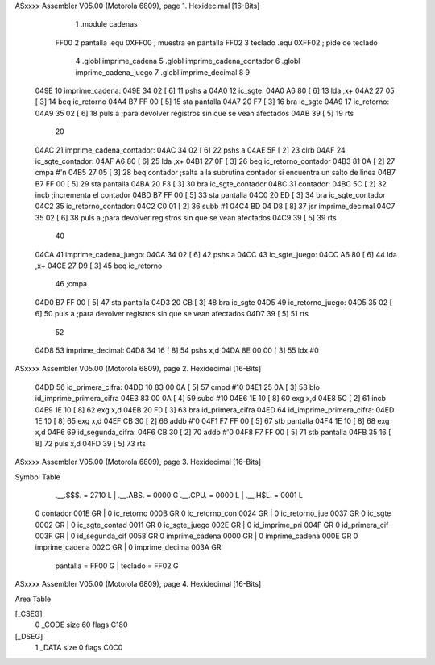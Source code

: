 ASxxxx Assembler V05.00  (Motorola 6809), page 1.
Hexidecimal [16-Bits]



                              1     .module cadenas
                     FF00     2 pantalla    .equ 0XFF00     ; muestra en pantalla
                     FF02     3 teclado     .equ 0XFF02     ; pide de teclado
                              4     .globl imprime_cadena
                              5     .globl imprime_cadena_contador
                              6     .globl imprime_cadena_juego
                              7     .globl imprime_decimal
                              8 
                              9 
   049E                      10 imprime_cadena:
   049E 34 02         [ 6]   11     pshs        a
   04A0                      12     ic_sgte:
   04A0 A6 80         [ 6]   13         lda     ,x+
   04A2 27 05         [ 3]   14         beq     ic_retorno
   04A4 B7 FF 00      [ 5]   15         sta     pantalla
   04A7 20 F7         [ 3]   16         bra     ic_sgte
   04A9                      17     ic_retorno:
   04A9 35 02         [ 6]   18         puls    a   ;para devolver registros sin que se vean afectados
   04AB 39            [ 5]   19         rts
                             20 
   04AC                      21 imprime_cadena_contador:
   04AC 34 02         [ 6]   22     pshs        a
   04AE 5F            [ 2]   23     clrb        
   04AF                      24     ic_sgte_contador:
   04AF A6 80         [ 6]   25         lda     ,x+
   04B1 27 0F         [ 3]   26         beq     ic_retorno_contador
   04B3 81 0A         [ 2]   27         cmpa    #'\n
   04B5 27 05         [ 3]   28         beq     contador    ;salta a la subrutina contador si encuentra un salto de linea
   04B7 B7 FF 00      [ 5]   29         sta     pantalla
   04BA 20 F3         [ 3]   30         bra     ic_sgte_contador
   04BC                      31     contador:
   04BC 5C            [ 2]   32         incb    ;incrementa el contador
   04BD B7 FF 00      [ 5]   33         sta     pantalla
   04C0 20 ED         [ 3]   34         bra     ic_sgte_contador
   04C2                      35     ic_retorno_contador:
   04C2 C0 01         [ 2]   36         subb    #1
   04C4 BD 04 D8      [ 8]   37         jsr     imprime_decimal
   04C7 35 02         [ 6]   38         puls    a   ;para devolver registros sin que se vean afectados
   04C9 39            [ 5]   39         rts
                             40 
   04CA                      41 imprime_cadena_juego:
   04CA 34 02         [ 6]   42     pshs        a
   04CC                      43     ic_sgte_juego:
   04CC A6 80         [ 6]   44         lda     ,x+
   04CE 27 D9         [ 3]   45         beq     ic_retorno
                             46         ;cmpa    
   04D0 B7 FF 00      [ 5]   47         sta     pantalla
   04D3 20 CB         [ 3]   48         bra     ic_sgte
   04D5                      49     ic_retorno_juego:
   04D5 35 02         [ 6]   50         puls    a   ;para devolver registros sin que se vean afectados
   04D7 39            [ 5]   51         rts
                             52 
   04D8                      53 imprime_decimal:
   04D8 34 16         [ 8]   54     pshs    x,d
   04DA 8E 00 00      [ 3]   55     ldx     #0
ASxxxx Assembler V05.00  (Motorola 6809), page 2.
Hexidecimal [16-Bits]



   04DD                      56     id_primera_cifra:
   04DD 10 83 00 0A   [ 5]   57         cmpd        #10
   04E1 25 0A         [ 3]   58         blo         id_imprime_primera_cifra
   04E3 83 00 0A      [ 4]   59         subd        #10
   04E6 1E 10         [ 8]   60         exg         x,d
   04E8 5C            [ 2]   61         incb
   04E9 1E 10         [ 8]   62         exg         x,d
   04EB 20 F0         [ 3]   63         bra         id_primera_cifra
   04ED                      64     id_imprime_primera_cifra:
   04ED 1E 10         [ 8]   65         exg         x,d
   04EF CB 30         [ 2]   66         addb        #'0
   04F1 F7 FF 00      [ 5]   67         stb         pantalla
   04F4 1E 10         [ 8]   68         exg         x,d
   04F6                      69     id_segunda_cifra:
   04F6 CB 30         [ 2]   70         addb    #'0
   04F8 F7 FF 00      [ 5]   71         stb     pantalla
   04FB 35 16         [ 8]   72         puls    x,d
   04FD 39            [ 5]   73         rts
ASxxxx Assembler V05.00  (Motorola 6809), page 3.
Hexidecimal [16-Bits]

Symbol Table

    .__.$$$.       =   2710 L   |     .__.ABS.       =   0000 G
    .__.CPU.       =   0000 L   |     .__.H$L.       =   0001 L
  0 contador           001E GR  |   0 ic_retorno         000B GR
  0 ic_retorno_con     0024 GR  |   0 ic_retorno_jue     0037 GR
  0 ic_sgte            0002 GR  |   0 ic_sgte_contad     0011 GR
  0 ic_sgte_juego      002E GR  |   0 id_imprime_pri     004F GR
  0 id_primera_cif     003F GR  |   0 id_segunda_cif     0058 GR
  0 imprime_cadena     0000 GR  |   0 imprime_cadena     000E GR
  0 imprime_cadena     002C GR  |   0 imprime_decima     003A GR
    pantalla       =   FF00 G   |     teclado        =   FF02 G

ASxxxx Assembler V05.00  (Motorola 6809), page 4.
Hexidecimal [16-Bits]

Area Table

[_CSEG]
   0 _CODE            size   60   flags C180
[_DSEG]
   1 _DATA            size    0   flags C0C0

